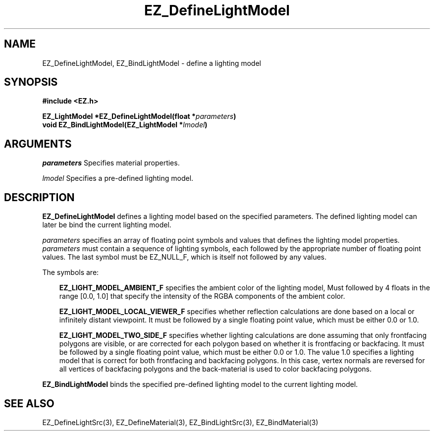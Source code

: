 '\"
'\" Copyright (c) 1997 Maorong Zou
'\" 
.TH EZ_DefineLightModel 3 "" EZWGL "EZWGL Functions"
.BS
.SH NAME
EZ_DefineLightModel, EZ_BindLightModel \- define a lighting model

.SH SYNOPSIS
.nf
.B #include <EZ.h>
.sp
.BI "EZ_LightModel *EZ_DefineLightModel(float *" parameters )
.BI "void EZ_BindLightModel(EZ_LightModel *" lmodel )

.SH ARGUMENTS
.sp
\fIparameters\fR  Specifies material properties.
.sp
\fIlmodel\fR Specifies a pre-defined lighting model.
.sp

.SH DESCRIPTION
.PP
\fBEZ_DefineLightModel\fR defines a lighting model based on the
specified parameters. The defined lighting model can later be
bind the current lighting model.
.PP
\fIparameters\fR specifies an array of floating point symbols and
values that defines the lighting model properties.
\fIparameters\fR must contain a sequence of lighting symbols,
each followed by the appropriate number of floating point values. 
The last symbol must be EZ_NULL_F, which is itself not followed by any
values.
.sp
The symbols are:
.in +3
.sp
\fBEZ_LIGHT_MODEL_AMBIENT_F\fR specifies the ambient color of the
lighting model, Must followed by 4 floats in the range [0.0, 1.0] that specify the
intensity of the RGBA components of the ambient color.
.sp
\fBEZ_LIGHT_MODEL_LOCAL_VIEWER_F\fR specifies whether reflection
calculations are done based on a local or infinitely distant viewpoint.
It must be followed by a single floating point value, which must be
either 0.0 or 1.0.
.sp
\fBEZ_LIGHT_MODEL_TWO_SIDE_F\fR specifies whether lighting
calculations are done assuming that only frontfacing polygons are
visible, or are corrected for each polygon based on whether it is
frontfacing or backfacing. It must be followed by a single floating
point value, which must be either 0.0 or 1.0. The value 1.0 specifies
a lighting model that is correct for both frontfacing and backfacing
polygons. In this case, vertex normals are reversed 
for all vertices of backfacing polygons and the back-material is
used to color backfacing polygons.
.in -3
.PP
\fBEZ_BindLightModel\fR binds the specified pre-defined lighting model
to the current lighting model.

.SH "SEE ALSO"
EZ_DefineLightSrc(3), EZ_DefineMaterial(3), EZ_BindLightSrc(3),
EZ_BindMaterial(3)
